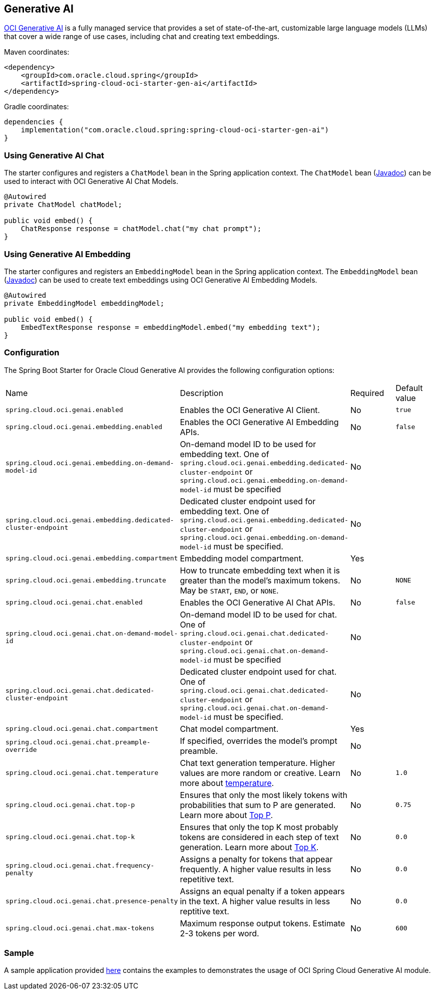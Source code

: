 // Copyright (c) 2024, Oracle and/or its affiliates.
// Licensed under the Universal Permissive License v 1.0 as shown at https://oss.oracle.com/licenses/upl/

[#cloud-genai]
== Generative AI

https://docs.oracle.com/en-us/iaas/Content/generative-ai/home.htm[OCI Generative AI] is a fully managed service that provides a set of state-of-the-art, customizable large language models (LLMs) that cover a wide range of use cases, including chat and creating text embeddings.

Maven coordinates:

[source,xml]
----
<dependency>
    <groupId>com.oracle.cloud.spring</groupId>
    <artifactId>spring-cloud-oci-starter-gen-ai</artifactId>
</dependency>
----

Gradle coordinates:

[source,subs="normal"]
----
dependencies {
    implementation("com.oracle.cloud.spring:spring-cloud-oci-starter-gen-ai")
}
----

=== Using Generative AI Chat

The starter configures and registers a `ChatModel` bean in the Spring application context.
The `ChatModel` bean (https://oracle.github.io/spring-cloud-oci/{project-version}/javadocs/com/oracle/cloud/spring/genai/package-summary.html[Javadoc]) can be used to interact with OCI Generative AI Chat Models.

[source,java]
----
@Autowired
private ChatModel chatModel;

public void embed() {
    ChatResponse response = chatModel.chat("my chat prompt");
}
----

=== Using Generative AI Embedding

The starter configures and registers an `EmbeddingModel` bean in the Spring application context.
The `EmbeddingModel` bean (https://oracle.github.io/spring-cloud-oci/{project-version}/javadocs/com/oracle/cloud/spring/genai/package-summary.html[Javadoc]) can be used to create text embeddings using OCI Generative AI Embedding Models.

[source,java]
----
@Autowired
private EmbeddingModel embeddingModel;

public void embed() {
    EmbedTextResponse response = embeddingModel.embed("my embedding text");
}
----

=== Configuration

The Spring Boot Starter for Oracle Cloud Generative AI provides the following configuration options:

|===
^| Name ^| Description ^| Required ^| Default value
| `spring.cloud.oci.genai.enabled` | Enables the OCI Generative AI Client. | No | `true`
| `spring.cloud.oci.genai.embedding.enabled` | Enables the OCI Generative AI Embedding APIs. | No | `false`
| `spring.cloud.oci.genai.embedding.on-demand-model-id` | On-demand model ID to be used for embedding text. One of `spring.cloud.oci.genai.embedding.dedicated-cluster-endpoint` or `spring.cloud.oci.genai.embedding.on-demand-model-id` must be specified | No |
| `spring.cloud.oci.genai.embedding.dedicated-cluster-endpoint` | Dedicated cluster endpoint used for embedding text. One of `spring.cloud.oci.genai.embedding.dedicated-cluster-endpoint` or `spring.cloud.oci.genai.embedding.on-demand-model-id` must be specified. | No |
| `spring.cloud.oci.genai.embedding.compartment` | Embedding model compartment. | Yes |
| `spring.cloud.oci.genai.embedding.truncate` | How to truncate embedding text when it is greater than the model's maximum tokens. May be `START`, `END`, or `NONE`. | No | `NONE`
| `spring.cloud.oci.genai.chat.enabled` | Enables the OCI Generative AI Chat APIs. | No | `false`
| `spring.cloud.oci.genai.chat.on-demand-model-id` | On-demand model ID to be used for chat. One of `spring.cloud.oci.genai.chat.dedicated-cluster-endpoint` or `spring.cloud.oci.genai.chat.on-demand-model-id` must be specified | No |
| `spring.cloud.oci.genai.chat.dedicated-cluster-endpoint` | Dedicated cluster endpoint used for chat. One of `spring.cloud.oci.genai.chat.dedicated-cluster-endpoint` or `spring.cloud.oci.genai.chat.on-demand-model-id` must be specified. | No |
| `spring.cloud.oci.genai.chat.compartment` | Chat model compartment. | Yes |
| `spring.cloud.oci.genai.chat.preample-override` | If specified, overrides the model's prompt preamble. | No |
| `spring.cloud.oci.genai.chat.temperature` | Chat text generation temperature. Higher values are more random or creative. Learn more about https://docs.oracle.com/en-us/iaas/Content/generative-ai/concepts.htm#temperature[temperature]. | No | `1.0`
| `spring.cloud.oci.genai.chat.top-p` | Ensures that only the most likely tokens with probabilities that sum to P are generated. Learn more about https://docs.oracle.com/en-us/iaas/Content/generative-ai/concepts.htm#top-p[Top P]. | No | `0.75`
| `spring.cloud.oci.genai.chat.top-k` | Ensures that only the top K most probably tokens are considered in each step of text generation. Learn more about https://docs.oracle.com/en-us/iaas/Content/generative-ai/concepts.htm#top-k[Top K]. | No | `0.0`
| `spring.cloud.oci.genai.chat.frequency-penalty` | Assigns a penalty for tokens that appear frequently. A higher value results in less repetitive text. | No | `0.0`
| `spring.cloud.oci.genai.chat.presence-penalty` | Assigns an equal penalty if a token appears in the text. A higher value results in less reptitive text. | No | `0.0`
| `spring.cloud.oci.genai.chat.max-tokens` | Maximum response output tokens. Estimate 2-3 tokens per word. | No | `600`

|===

=== Sample

A sample application provided https://github.com/oracle/spring-cloud-oracle/tree/main/spring-cloud-oci/spring-cloud-oci-samples/spring-cloud-oci-gen-ai-sample[here] contains the examples to demonstrates the usage of OCI Spring Cloud Generative AI module.
